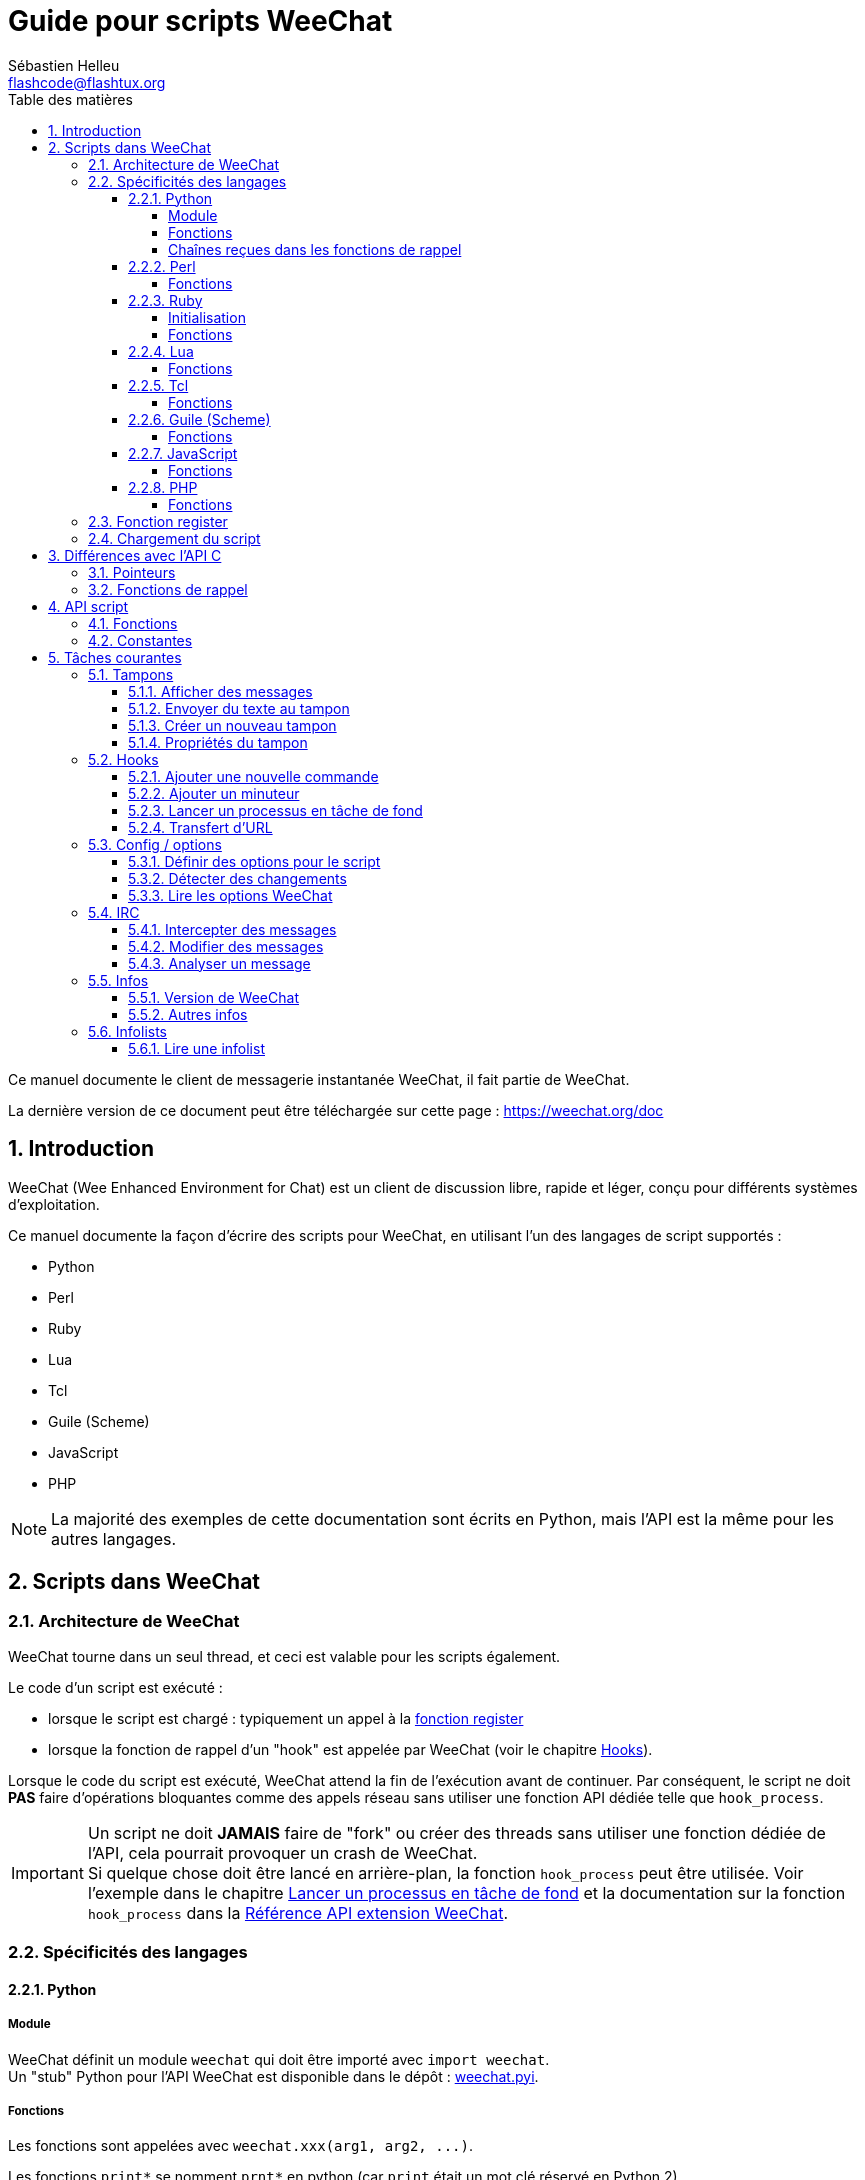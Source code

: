 = Guide pour scripts WeeChat
:author: Sébastien Helleu
:email: flashcode@flashtux.org
:lang: fr
:toc: left
:toclevels: 4
:toc-title: Table des matières
:sectnums:
:sectnumlevels: 3
:docinfo1:


Ce manuel documente le client de messagerie instantanée WeeChat, il fait
partie de WeeChat.

La dernière version de ce document peut être téléchargée sur cette page :
https://weechat.org/doc


[[introduction]]
== Introduction

WeeChat (Wee Enhanced Environment for Chat) est un client de discussion libre,
rapide et léger, conçu pour différents systèmes d'exploitation.

Ce manuel documente la façon d'écrire des scripts pour WeeChat, en utilisant
l'un des langages de script supportés :

* Python
* Perl
* Ruby
* Lua
* Tcl
* Guile (Scheme)
* JavaScript
* PHP

[NOTE]
La majorité des exemples de cette documentation sont écrits en Python, mais
l'API est la même pour les autres langages.

[[scripts_in_weechat]]
== Scripts dans WeeChat

[[weechat_architecture]]
=== Architecture de WeeChat

WeeChat tourne dans un seul thread, et ceci est valable pour les scripts
également.

Le code d'un script est exécuté :

* lorsque le script est chargé : typiquement un appel à la
  <<register_function,fonction register>>
* lorsque la fonction de rappel d'un "hook" est appelée par WeeChat
  (voir le chapitre <<hooks,Hooks>>).

Lorsque le code du script est exécuté, WeeChat attend la fin de l'exécution
avant de continuer. Par conséquent, le script ne doit *PAS* faire d'opérations
bloquantes comme des appels réseau sans utiliser une fonction API dédiée
telle que `+hook_process+`.

[IMPORTANT]
Un script ne doit *JAMAIS* faire de "fork" ou créer des threads sans utiliser
une fonction dédiée de l'API, cela pourrait provoquer un crash de WeeChat. +
Si quelque chose doit être lancé en arrière-plan, la fonction `+hook_process+`
peut être utilisée. Voir l'exemple dans le chapitre
<<hook_process,Lancer un processus en tâche de fond>> et la documentation sur
la fonction `+hook_process+` dans la
link:weechat_plugin_api.en.html#_hook_process[Référence API extension WeeChat].

[[languages_specificities]]
=== Spécificités des langages

[[language_python]]
==== Python

[[python_module]]
===== Module

WeeChat définit un module `weechat` qui doit être importé avec `import weechat`. +
Un "stub" Python pour l'API WeeChat est disponible dans le dépôt :
https://raw.githubusercontent.com/weechat/weechat/master/src/plugins/python/weechat.pyi[weechat.pyi].

[[python_functions]]
===== Fonctions

Les fonctions sont appelées avec `+weechat.xxx(arg1, arg2, ...)+`.

Les fonctions `+print*+` se nomment `+prnt*+` en python (car `print` était un
mot clé réservé en Python 2).

[[python_strings]]
===== Chaînes reçues dans les fonctions de rappel

En Python 3 et avec WeeChat ≥ 2.7, les chaînes reçues dans les fonctions de
rappel ont le type `str` si la chaîne a des données valides UTF-8 (ce qui est
le cas le plus courant) ou `bytes` si la chaîne n'est pas valide UTF-8. Donc la
fonction de rappel doit prendre en compte ce type si des données non valides
UTF-8 peuvent être reçues.

Des données invalides UTF-8 peuvent être reçues dans ces cas, donc la fonction
de rappel peut recevoir une chaîne de type `str` ou `bytes` (cette liste n'est
pas exhaustive) :

[width="100%",cols="3m,3m,3m,8",options="header"]
|===
| Fonction API | Paramètres | Exemples | Description

| hook_modifier |
  irc_in_yyy |
  pass:[irc_in_privmsg] +
  pass:[irc_in_notice] |
  Un message reçu dans l'extension IRC, avant qu'il ne soit décodé vers UTF-8. +
  +
  Il est recommandé d'utiliser plutôt le modificateur `+irc_in2_yyy+`, la chaîne
  reçue sera toujours valide UTF-8. +
  Voir la fonction `+hook_modifier+` dans la
  link:weechat_plugin_api.fr.html#_hook_modifier[Référence API extension WeeChat].

| hook_signal |
  xxx,irc_out_yyy +
  xxx,irc_outtags_yyy |
  pass:[*,irc_out_privmsg] +
  pass:[*,irc_out_notice] +
  pass:[*,irc_outtags_privmsg] +
  pass:[*,irc_outtags_notice] |
  Un message envoyé par l'extension IRC, après encodage vers le jeu de caractères
  `encode` défini par l'utilisateur (si différent de `UTF-8`, qui est la valeur
  par défaut). +
  +
  Il est recommandé d'utiliser plutôt le signal `+xxx,irc_out1_yyy+`, la chaîne
  reçue sera toujours valide UTF-8. +
  Voir la fonction `+hook_signal+` dans la
  link:weechat_plugin_api.fr.html#_hook_signal[Référence API extension WeeChat].

| hook_process +
  hook_process_hashtable |
  - |
  - |
  La sortie de la commande, envoyée à la fonction de rappel, peut contenir des
  données invalides UTF-8.

|===

En Python 2, qui est déconseillé et ne devrait plus être utilisé, les chaînes
envoyées aux fonctions de rappel sont toujours de type `str`, et peuvent contenir
des données invalides UTF-8, dans les cas mentionnés ci-dessus.

[[language_perl]]
==== Perl

[[perl_functions]]
===== Fonctions

Les fonctions sont appelées par `+weechat::xxx(arg1, arg2, ...);+`.

[[language_ruby]]
==== Ruby

[[ruby_init]]
===== Initialisation

Vous devez définir _weechat_init_ et appeler _register_ dedans.

[[ruby_functions]]
===== Fonctions

Les fonctions sont appelées par `+Weechat.xxx(arg1, arg2, ...)+`.

En raison d'une limitation de Ruby (15 paramètres maximum par fonction), la
fonction `+Weechat.config_new_option+` reçoit les fonctions de rappel dans un
tableau de 6 chaînes de caractères (3 fonctions de rappel + 3 chaînes de
données), donc un appel à cette fonction ressemble à ceci :

[source,ruby]
----
Weechat.config_new_option(config, section, "name", "string", "description of option", "", 0, 0,
                          "value", "value", 0, ["check_cb", "", "change_cb", "", "delete_cb", ""])
----

Et la fonction `+Weechat.bar_new+` reçoit les couleurs dans un tableau de 4
chaînes de caractères (color_fg, color_delim, color_bg, color_bg_inactive),
donc un appel à cette fonction ressemble à ceci :

[source,ruby]
----
Weechat.bar_new("name", "off", "0", "window", "", "left", "vertical", "vertical", "0", "0",
                ["default", "default", "default", "default"], "0", "items")
----

[[language_lua]]
==== Lua

[[lua_functions]]
===== Fonctions

Les fonctions sont appelées par `+weechat.xxx(arg1, arg2, ...)+`.

[[language_tcl]]
==== Tcl

[[tcl_functions]]
===== Fonctions

Les fonctions sont appelées par `+weechat::xxx arg1 arg2 ...+`.

[[language_guile]]
==== Guile (Scheme)

[[guile_functions]]
===== Fonctions

Les fonctions sont appelées par `+(weechat:xxx arg1 arg2 ...)+`.

Les fonctions suivantes prennent une liste de paramètres en entrée (au lieu de
plusieurs paramètres pour les autres fonctions), car le nombre de paramètres
excède la limite de Guile :

* config_new_section
* config_new_option
* bar_new

[[language_javascript]]
==== JavaScript

[[javascript_functions]]
===== Fonctions

Les fonctions sont appelées par `+weechat.xxx(arg1, arg2, ...);+`.

[[language_php]]
==== PHP

[[php_functions]]
===== Fonctions

Les fonctions sont appelées par `+weechat_xxx(arg1, arg2, ...);+`.

[[register_function]]
=== Fonction register

Tous les scripts WeeChat doivent s'enregistrer ("register") auprès de WeeChat,
et cela doit être la première fonction WeeChat appelée dans le script.

Prototype (Python) :

[source,python]
----
def register(name: str, author: str, version: str, license: str, description: str, shutdown_function: str, charset: str) -> int: ...
----

Paramètres :

* _name_ : chaîne, nom interne du script
* _author_ : chaîne, nom de l'auteur
* _version_ : chaîne, version du script
* _license_ : chaîne, licence du script
* _description_ : chaîne, description courte du script
* _shutdown_function_ : chaîne, nom de la fonction appelée lorsque le script
  est déchargé (peut être une chaîne vide)
* _charset_ : chaîne, jeu de caractères du script (si votre script est UTF-8,
  vous pouvez utiliser une valeur vide ici, car UTF-8 est le jeu de caractères
  par défaut)

Exemple, pour chaque langage :

* Python :

[source,python]
----
import weechat

weechat.register("test_python", "FlashCode", "1.0", "GPL3", "Script de test", "", "")
weechat.prnt("", "Bonjour, du script python !")
----

* Perl :

[source,perl]
----
weechat::register("test_perl", "FlashCode", "1.0", "GPL3", "Script de test", "", "");
weechat::print("", "Bonjour, du script perl !");
----

* Ruby :

[source,ruby]
----
def weechat_init
  Weechat.register("test_ruby", "FlashCode", "1.0", "GPL3", "Script de test", "", "")
  Weechat.print("", "Bonjour, du script ruby !")
  return Weechat::WEECHAT_RC_OK
end
----

* Lua :

[source,lua]
----
weechat.register("test_lua", "FlashCode", "1.0", "GPL3", "Script de test", "", "")
weechat.print("", "Bonjour, du script lua !")
----

* Tcl :

[source,tcl]
----
weechat::register "test_tcl" "FlashCode" "1.0" "GPL3" "Script de test" "" ""
weechat::print "" "Bonjour, du script tcl !"
----

* Guile (Scheme) :

[source,lisp]
----
(weechat:register "test_scheme" "FlashCode" "1.0" "GPL3" "Script de test" "" "")
(weechat:print "" "Bonjour, du script scheme !")
----

* JavaScript :

[source,javascript]
----
weechat.register("test_js", "FlashCode", "1.0", "GPL3", "Script de test", "", "");
weechat.print("", "Bonjour, du script javascript !");
----

* PHP :

[source,php]
----
weechat_register('test_php', 'FlashCode', '1.0', 'GPL3', 'Script de test', '', '');
weechat_print('', 'Bonjour, du script PHP !');
----

[[load_script]]
=== Chargement du script

Il est recommandé d'utiliser l'extension "script" pour charger les scripts,
par exemple :

----
/script load script.py
/script load script.pl
/script load script.rb
/script load script.lua
/script load script.tcl
/script load script.scm
/script load script.js
/script load script.php
----

Chaque langage a également sa propre commande :

----
/python load script.py
/perl load script.pl
/ruby load script.rb
/lua load script.lua
/tcl load script.tcl
/guile load script.scm
/javascript load script.js
/php load script.php
----

Vous pouvez faire un lien dans le répertoire _langage/autoload_ pour charger
automatiquement le script quand WeeChat démarre.

Par exemple en Python :

----
$ cd ~/.local/share/weechat/python/autoload
$ ln -s ../script.py
----

[NOTE]
Lors de l'installation d'un script avec la commande `/script install` le lien
dans le répertoire _autoload_ est automatiquement créé.

[[differences_with_c_api]]
== Différences avec l'API C

L'API script est quasiment identique à l'API C.
Vous pouvez consulter la link:weechat_plugin_api.fr.html[Référence API extension WeeChat]
pour le détail de chaque fonction de l'API : prototype, paramètres, valeurs
de retour, exemples.

Il est important de bien faire la différence entre une _extension_ et un
_script_ : une _extension_ est un fichier binaire compilé et chargé avec la
commande `/plugin`, tandis qu'un _script_ est un fichier texte chargé par une
extension comme _python_ par la commande `/python`.

Quand votre script _test.py_ appelle une fonction de l'API WeeChat, le chemin
est le suivant :

....
               ┌──────────────────────┐        ╔══════════════════╗
               │   extension python   │        ║  WeeChat "core"  ║
               ├────────────┬─────────┤        ╟─────────┐        ║
test.py ─────► │ API script │  API C  │ ─────► ║  API C  │        ║
               └────────────┴─────────┘        ╚═════════╧════════╝
....

Quand WeeChat appelle une fonction de rappel dans votre script _test.py_, le chemin
est inversé :

....
╔══════════════════╗        ┌──────────────────────┐
║  WeeChat "core"  ║        │   extension python   │
║        ┌─────────╢        ├─────────┬────────────┤
║        │  API C  ║ ─────► │  API C  │ API script │ ─────► test.py
╚════════╧═════════╝        └─────────┴────────────┘
....

[[pointers]]
=== Pointeurs

Comme vous le savez probablement, il n'y a pas vraiment de "pointeurs" dans les
scripts. Donc quand les fonctions de l'API retournent un pointeur, il est
converti en chaîne pour le script.

Par exemple, si une fonction retourne le pointeur 0x1234ab56, le script recevra
la chaîne "0x1234ab56".

Et quand une fonction de l'API attend un pointeur dans ses paramètres, le
script doit envoyer cette valeur sous forme de chaîne. L'extension C la
convertira en pointeur réel avant d'appeler la fonction de l'API C.

Une chaîne vide ou "0x0" sont autorisées, cela signifie le pointeur NULL en C.
Par exemple, pour afficher un message sur le tampon core (tampon principal
WeeChat), vous pouvez faire :

[source,python]
----
weechat.prnt("", "bonjour !")
----

[WARNING]
Dans beaucoup de fonctions, pour des raisons de vitesse, WeeChat ne vérifie pas
si votre pointeur est correct ou pas. Il est de votre responsabilité de
vérifier que vous donnez un pointeur valide, sinon vous pourriez voir un joli
rapport de crash ;)

[[callbacks]]
=== Fonctions de rappel

Toutes les fonction de rappel WeeChat doivent retourner WEECHAT_RC_OK ou
WEECHAT_RC_ERROR (l'exception est la fonction de rappel du modificateur, qui
retourne une chaîne de caractères).

Les fonctions de rappel C utilisent des paramètres "callback_pointer" et
"callback_data", qui sont des pointeurs. Dans l'API script, il y a seulement
"callback_data" (ou "data"), et il s'agit d'une chaîne de caractères au lieu
d'un pointeur.

Exemple de fonction de rappel, pour chaque langage :

* Python :

[source,python]
----
def timer_cb(data, remaining_calls):
    weechat.prnt("", "timer! data=%s" % data)
    return weechat.WEECHAT_RC_OK

weechat.hook_timer(1000, 0, 1, "timer_cb", "test")
----

* Perl :

[source,perl]
----
sub timer_cb {
    my ($data, $remaining_calls) = @_;
    weechat::print("", "timer! data=$data");
    return weechat::WEECHAT_RC_OK;
}

weechat::hook_timer(1000, 0, 1, "timer_cb", "test");
----

* Ruby :

[source,ruby]
----
def timer_cb(data, remaining_calls)
  Weechat.print("", "timer! data=#{data}");
  return Weechat::WEECHAT_RC_OK
end

Weechat.hook_timer(1000, 0, 1, "timer_cb", "test");
----

* Lua :

[source,lua]
----
function timer_cb(data, remaining_calls)
    weechat.print("", "timer! data="..data)
    return weechat.WEECHAT_RC_OK
end

weechat.hook_timer(1000, 0, 1, "timer_cb", "test")
----

* Tcl :

[source,tcl]
----
proc timer_cb { data remaining_calls } {
    weechat::print {} "timer! data=$data"
    return $::weechat::WEECHAT_RC_OK
}

weechat::hook_timer 1000 0 1 timer_cb test
----

* Guile (Scheme) :

[source,lisp]
----
(define (timer_cb data remaining_calls)
  (weechat:print "" (string-append "timer! data=" data))
  weechat:WEECHAT_RC_OK
)

(weechat:hook_timer 1000 0 1 "timer_cb" "test")
----

* JavaScript :

[source,javascript]
----
function timer_cb(data, remaining_calls) {
    weechat.print("", "timer! data=" + data);
    return weechat.WEECHAT_RC_OK;
}

weechat.hook_timer(1000, 0, 1, "timer_cb", "test");
----

* PHP :

[source,php]
----
$timer_cb = function ($data, $remaining_calls) {
    weechat_print('', 'timer! data=' . $data);
    return WEECHAT_RC_OK;
};

weechat_hook_timer(1000, 0, 1, $timer_cb, 'test');
----

[[script_api]]
== API script

Pour plus d'informations sur les fonctions de l'API, merci de consulter la
link:weechat_plugin_api.fr.html[Référence API extension WeeChat].

[[script_api_functions]]
=== Fonctions

Liste des fonctions de l'API script :

[width="100%",cols="1,3",options="header"]
|===
| Catégorie | Fonctions

| général |
  register

| extensions |
  plugin_get_name

| chaînes |
  charset_set +
  iconv_to_internal +
  iconv_from_internal +
  gettext +
  ngettext +
  strlen_screen +
  string_match +
  string_match_list +
  string_has_highlight +
  string_has_highlight_regex +
  string_mask_to_regex +
  string_format_size +
  string_color_code_size +
  string_remove_color +
  string_is_command_char +
  string_input_for_buffer +
  string_eval_expression +
  string_eval_path_home

| répertoires |
  mkdir_home +
  mkdir +
  mkdir_parents

| listes triées |
  list_new +
  list_add +
  list_search +
  list_search_pos +
  list_casesearch +
  list_casesearch_pos +
  list_get +
  list_set +
  list_next +
  list_prev +
  list_string +
  list_size +
  list_remove +
  list_remove_all +
  list_free

| fichiers de configuration |
  config_new +
  config_new_section +
  config_search_section +
  config_new_option +
  config_search_option +
  config_string_to_boolean +
  config_option_reset +
  config_option_set +
  config_option_set_null +
  config_option_unset +
  config_option_rename +
  config_option_is_null +
  config_option_default_is_null +
  config_boolean +
  config_boolean_default +
  config_integer +
  config_integer_default +
  config_string +
  config_string_default +
  config_color +
  config_color_default +
  config_write_option +
  config_write_line +
  config_write +
  config_read +
  config_reload +
  config_option_free +
  config_section_free_options +
  config_section_free +
  config_free +
  config_get +
  config_get_plugin +
  config_is_set_plugin +
  config_set_plugin +
  config_set_desc_plugin +
  config_unset_plugin

| associations de touches |
  key_bind +
  key_unbind

| affichage |
  prefix +
  color +
  print (pour python : prnt) +
  print_date_tags (pour python : prnt_date_tags) +
  print_y (pour python : prnt_y) +
  log_print

| hooks |
  hook_command +
  hook_command_run +
  hook_timer +
  hook_fd +
  hook_process +
  hook_process_hashtable +
  hook_connect +
  hook_line +
  hook_print +
  hook_signal +
  hook_signal_send +
  hook_hsignal +
  hook_hsignal_send +
  hook_config +
  hook_completion +
  hook_modifier +
  hook_modifier_exec +
  hook_info +
  hook_info_hashtable +
  hook_infolist +
  hook_focus +
  hook_set +
  unhook +
  unhook_all

| tampons |
  buffer_new +
  current_buffer +
  buffer_search +
  buffer_search_main +
  buffer_clear +
  buffer_close +
  buffer_merge +
  buffer_unmerge +
  buffer_get_integer +
  buffer_get_string +
  buffer_get_pointer +
  buffer_set +
  buffer_string_replace_local_var +
  buffer_match_list

| fenêtres |
  current_window +
  window_search_with_buffer +
  window_get_integer +
  window_get_string +
  window_get_pointer +
  window_set_title

| liste des pseudos |
  nicklist_add_group +
  nicklist_search_group +
  nicklist_add_nick +
  nicklist_search_nick +
  nicklist_remove_group +
  nicklist_remove_nick +
  nicklist_remove_all +
  nicklist_group_get_integer +
  nicklist_group_get_string +
  nicklist_group_get_pointer +
  nicklist_group_set +
  nicklist_nick_get_integer +
  nicklist_nick_get_string +
  nicklist_nick_get_pointer +
  nicklist_nick_set

| barres |
  bar_item_search +
  bar_item_new +
  bar_item_update +
  bar_item_remove +
  bar_search +
  bar_new +
  bar_set +
  bar_update +
  bar_remove

| commandes |
  command +
  command_options

| complétion |
  completion_new +
  completion_search +
  completion_get_string +
  completion_list_add +
  completion_free

| infos |
  info_get +
  info_get_hashtable

| infolists |
  infolist_new +
  infolist_new_item +
  infolist_new_var_integer +
  infolist_new_var_string +
  infolist_new_var_pointer +
  infolist_new_var_time +
  infolist_get +
  infolist_next +
  infolist_prev +
  infolist_reset_item_cursor +
  infolist_search_var +
  infolist_fields +
  infolist_integer +
  infolist_string +
  infolist_pointer +
  infolist_time +
  infolist_free

| hdata |
  hdata_get +
  hdata_get_var_offset +
  hdata_get_var_type_string +
  hdata_get_var_array_size +
  hdata_get_var_array_size_string +
  hdata_get_var_hdata +
  hdata_get_list +
  hdata_check_pointer +
  hdata_move +
  hdata_search +
  hdata_char +
  hdata_integer +
  hdata_long +
  hdata_string +
  hdata_pointer +
  hdata_time +
  hdata_hashtable +
  hdata_compare +
  hdata_update +
  hdata_get_string

| mise à jour |
  upgrade_new +
  upgrade_write_object +
  upgrade_read +
  upgrade_close
|===

[[script_api_constants]]
=== Constantes

Liste des constantes de l'API script :

[width="100%",cols="1,3",options="header"]
|===

| Catégorie | Constantes

| codes retour |
  `WEECHAT_RC_OK` (entier) +
  `WEECHAT_RC_OK_EAT` (entier) +
  `WEECHAT_RC_ERROR` (entier)

| fichiers de configuration |
  `WEECHAT_CONFIG_READ_OK` (entier) +
  `WEECHAT_CONFIG_READ_MEMORY_ERROR` (entier) +
  `WEECHAT_CONFIG_READ_FILE_NOT_FOUND` (entier) +
  `WEECHAT_CONFIG_WRITE_OK` (entier) +
  `WEECHAT_CONFIG_WRITE_ERROR` (entier) +
  `WEECHAT_CONFIG_WRITE_MEMORY_ERROR` (entier) +
  `WEECHAT_CONFIG_OPTION_SET_OK_CHANGED` (entier) +
  `WEECHAT_CONFIG_OPTION_SET_OK_SAME_VALUE` (entier) +
  `WEECHAT_CONFIG_OPTION_SET_ERROR` (entier) +
  `WEECHAT_CONFIG_OPTION_SET_OPTION_NOT_FOUND` (entier) +
  `WEECHAT_CONFIG_OPTION_UNSET_OK_NO_RESET` (entier) +
  `WEECHAT_CONFIG_OPTION_UNSET_OK_RESET` (entier) +
  `WEECHAT_CONFIG_OPTION_UNSET_OK_REMOVED` (entier) +
  `WEECHAT_CONFIG_OPTION_UNSET_ERROR` (entier)

| listes triées |
  `WEECHAT_LIST_POS_SORT` (chaîne) +
  `WEECHAT_LIST_POS_BEGINNING` (chaîne) +
  `WEECHAT_LIST_POS_END` (chaîne)

| hotlist |
  `WEECHAT_HOTLIST_LOW` (chaîne) +
  `WEECHAT_HOTLIST_MESSAGE` (chaîne) +
  `WEECHAT_HOTLIST_PRIVATE` (chaîne) +
  `WEECHAT_HOTLIST_HIGHLIGHT` (chaîne)

| hook process |
  `WEECHAT_HOOK_PROCESS_RUNNING` (entier) +
  `WEECHAT_HOOK_PROCESS_ERROR` (entier)

| hook connect |
  `WEECHAT_HOOK_CONNECT_OK` (entier) +
  `WEECHAT_HOOK_CONNECT_ADDRESS_NOT_FOUND` (entier) +
  `WEECHAT_HOOK_CONNECT_IP_ADDRESS_NOT_FOUND` (entier) +
  `WEECHAT_HOOK_CONNECT_CONNECTION_REFUSED` (entier) +
  `WEECHAT_HOOK_CONNECT_PROXY_ERROR` (entier) +
  `WEECHAT_HOOK_CONNECT_LOCAL_HOSTNAME_ERROR` (entier) +
  `WEECHAT_HOOK_CONNECT_GNUTLS_INIT_ERROR` (entier) +
  `WEECHAT_HOOK_CONNECT_GNUTLS_HANDSHAKE_ERROR` (entier) +
  `WEECHAT_HOOK_CONNECT_MEMORY_ERROR` (entier) +
  `WEECHAT_HOOK_CONNECT_TIMEOUT` (entier) +
  `WEECHAT_HOOK_CONNECT_SOCKET_ERROR` (entier)

| hook signal |
  `WEECHAT_HOOK_SIGNAL_STRING` (chaîne) +
  `WEECHAT_HOOK_SIGNAL_INT` (chaîne) +
  `WEECHAT_HOOK_SIGNAL_POINTER` (chaîne)
|===

[[common_tasks]]
== Tâches courantes

Ce chapitre montre quelques tâches courantes, avec des exemples.
Seule une partie de l'API est utilisée ici, pour une référence complète, voir la
link:weechat_plugin_api.fr.html[Référence API extension WeeChat].

[[buffers]]
=== Tampons

[[buffers_display_messages]]
==== Afficher des messages

Une chaîne vide est souvent utilisée pour travailler avec le tampon core WeeChat.
Pour les autres tampons, vous devez passer un pointeur (sous forme de chaîne,
voir <<pointers,pointeurs>>).

Exemples :

[source,python]
----
# afficher "bonjour" sur le tampon core
weechat.prnt("", "bonjour")

# afficher "bonjour" sur le tampon core, mais ne pas l'écrire dans le fichier de log
# (version >= 0.3.3 seulement)
weechat.prnt_date_tags("", 0, "no_log", "bonjour")

# afficher le préfixe "==>" et le message "bonjour" sur le tampon courant
# (le préfixe et le message doivent être séparés par une tabulation)
weechat.prnt(weechat.current_buffer(), "==>\tbonjour")

# afficher un message d'erreur sur le tampon core (avec le préfixe d'erreur)
weechat.prnt("", "%smauvais paramètres" % weechat.prefix("error"))

# afficher un message avec de la couleur sur le tampon core
weechat.prnt("", "texte %sjaune sur bleu" % weechat.color("yellow,blue"))

# chercher un tampon et afficher un message
# (le nom complet d'un tampon est extension.nom, par exemple : "irc.libera.#weechat")
buffer = weechat.buffer_search("irc", "libera.#weechat")
weechat.prnt(buffer, "message sur le canal #weechat")

# autre solution pour chercher un tampon IRC (meilleure)
# (notez que le serveur et le canal sont séparés par une virgule)
buffer = weechat.info_get("irc_buffer", "libera,#weechat")
weechat.prnt(buffer, "message sur le canal #weechat")
----

[NOTE]
La fonction d'affichage est appelée `prnt` en Python et `print` dans les autres
langages.

[[buffers_send_text]]
==== Envoyer du texte au tampon

Vous pouvez envoyer du texte ou une commande à un tampon. C'est exactement comme
si vous tapiez le texte sur la ligne de commande et que vous pressiez [Enter].

Exemples :

[source,python]
----
# exécuter la commande "/help" sur le tampon courant (le résultat est sur le tampon core)
weechat.command("", "/help")

# envoyer "bonjour" au canal IRC #weechat (les utilisateurs sur le canal verront le message)
buffer = weechat.info_get("irc_buffer", "libera,#weechat")
weechat.command(buffer, "bonjour")
----

[[buffers_new]]
==== Créer un nouveau tampon

Vous pouvez créer un nouveau tampon dans votre script, et l'utiliser pour
afficher des messages.

Deux fonctions de rappel peuvent être appelés (ils sont optionnels) : une pour
les données en entrée (quand vous tapez du texte et pressez [Enter] sur le
tampon), l'autre est appelée lorsque le tampon est fermé (par exemple avec
`/buffer close`).

Exemple :

[source,python]
----
# fonction de rappel pour les données reçues en entrée
def buffer_input_cb(data, buffer, input_data):
    # ...
    return weechat.WEECHAT_RC_OK

# fonction de rappel appelée lorsque le tampon est fermé
def buffer_close_cb(data, buffer):
    # ...
    return weechat.WEECHAT_RC_OK

# créer le tampon
buffer = weechat.buffer_new("montampon", "buffer_input_cb", "", "buffer_close_cb", "")

# définir le titre
weechat.buffer_set(buffer, "title", "Ceci est le titre du tampon.")

# désactiver l'enregistrement (log), en définissant la variable locale "no_log" à "1"
weechat.buffer_set(buffer, "localvar_set_no_log", "1")
----

[[buffers_properties]]
==== Propriétés du tampon

Vous pouvez lire des propriétés du tampon, sous forme de chaîne, entier ou
pointeur.

Exemples :

[source,python]
----
buffer = weechat.current_buffer()

number = weechat.buffer_get_integer(buffer, "number")
name = weechat.buffer_get_string(buffer, "name")
short_name = weechat.buffer_get_string(buffer, "short_name")
----

Il est possible d'ajouter, lire ou supprimer des variables locales dans le
tampon :

[source,python]
----
# ajouter une variable locale
weechat.buffer_set(buffer, "localvar_set_myvar", "my_value")

# lire une variable locale
myvar = weechat.buffer_get_string(buffer, "localvar_myvar")

# supprimer une variable locale
weechat.buffer_set(buffer, "localvar_del_myvar", "")
----

Pour voir les variables locales d'un tampon, exécutez cette commande dans
WeeChat :

----
/buffer listvar
----

[[hooks]]
=== Hooks

[[hook_command]]
==== Ajouter une nouvelle commande

Ajoutez une nouvelle commande avec `+hook_command+`. Vous pouvez utiliser une
complétion personnalisée pour compléter les paramètres de votre commande.

Exemple :

[source,python]
----
def my_command_cb(data, buffer, args):
    # ...
    return weechat.WEECHAT_RC_OK

hook = weechat.hook_command("monfiltre", "description de mon filtre",
    "[list] | [enable|disable|toggle [name]] | [add name plugin.buffer tags regex] | [del name|-all]",
    "description des paramètres...",
    "list"
    " || enable %(filters_names)"
    " || disable %(filters_names)"
    " || toggle %(filters_names)"
    " || add %(filters_names) %(buffers_plugins_names)|*"
    " || del %(filters_names)|-all",
    "my_command_cb", "")
----

Puis sous WeeChat :

----
/help monfiltre

/monfiltre paramètres...
----

[[hook_timer]]
==== Ajouter un minuteur

Ajoutez un minuteur avec `+hook_timer+`.

Exemple :

[source,python]
----
def timer_cb(data, remaining_calls):
    # ...
    return weechat.WEECHAT_RC_OK

# minuteur appelé chaque minute quand la seconde est 00
weechat.hook_timer(60 * 1000, 60, 0, "timer_cb", "")
----

[[hook_process]]
==== Lancer un processus en tâche de fond

Vous pouvez lancer un processus en tâche de fond avec `+hook_process+`. Votre
fonction de rappel sera appelée quand des données seront prêtes. Elle peut être
appelée plusieurs fois.

Pour le dernier appel à votre fonction de rappel, _rc_ est positionné à 0 ou
une valeur positive, c'est le code retour de la commande.

Exemple :

[source,python]
----
process_output = ""

def my_process_cb(data, command, rc, out, err):
    global process_output
    if out != "":
        process_output += out
    if int(rc) >= 0:
        weechat.prnt("", process_output)
    return weechat.WEECHAT_RC_OK

weechat.hook_process("/bin/ls -l /etc", 10 * 1000, "my_process_cb", "")
----

[[url_transfer]]
==== Transfert d'URL

_Nouveau dans la version 0.3.7._

Pour télécharger une URL (ou poster vers une URL), vous devez utiliser la
fonction `+hook_process+`, ou `+hook_process_hashtable+` si vous avez besoin
d'options pour le transfert d'URL.

Exemple de transfert d'URL sans option : la page HTML sera reçue comme "out"
dans la fonction de rappel (sortie standard du processus) :

[source,python]
----
# Afficher la version stable courante de WeeChat.
weechat_version = ""

def weechat_process_cb(data, command, rc, out, err):
    global weechat_version
    if out != "":
        weechat_version += out
    if int(rc) >= 0:
        weechat.prnt("", "La version stable courante de WeeChat est : %s" % weechat_version)
    return weechat.WEECHAT_RC_OK

weechat.hook_process("url:https://weechat.org/dev/info/stable/",
                     30 * 1000, "weechat_process_cb", "")
----

[TIP]
Toutes les infos disponibles à propos de WeeChat sont sur la page
https://weechat.org/dev/info

Exemple de transfert d'URL avec une option : télécharger le dernier paquet de
développement WeeChat dans le fichier _/tmp/weechat-devel.tar.gz_ :

[source,python]
----
def my_process_cb(data, command, rc, out, err):
    if int(rc) >= 0:
        weechat.prnt("", "Fin du transfert (rc=%s)" % rc)
    return weechat.WEECHAT_RC_OK

weechat.hook_process_hashtable("url:https://weechat.org/files/src/weechat-devel.tar.gz",
                               {"file_out": "/tmp/weechat-devel.tar.gz"},
                               30 * 1000, "my_process_cb", "")
----

Pour plus d'information sur le transfert d'URL et les options disponibles, voir
les fonctions `+hook_process+` et `+hook_process_hashtable+` dans la
link:weechat_plugin_api.fr.html#_hook_process[Référence API extension WeeChat].

[[config_options]]
=== Config / options

[[config_options_set_script]]
==== Définir des options pour le script

La fonction `+config_is_set_plugin+` est utilisée pour vérifier si une option est
définie ou pas, et `+config_set_plugin+` pour définir une option.

Exemple :

[source,python]
----
script_options = {
    "option1": "valeur1",
    "option2": "valeur2",
    "option3": "valeur3",
}
for option, default_value in script_options.items():
    if not weechat.config_is_set_plugin(option):
        weechat.config_set_plugin(option, default_value)
----

[[config_options_detect_changes]]
==== Détecter des changements

Vous devez utiliser `+hook_config+` pour être notifié si l'utilisateur modifie
certaines options du script.

Exemple :

[source,python]
----
SCRIPT_NAME = "monscript"

# ...

def config_cb(data, option, value):
    """Callback appelé lorsqu'une option du script est modifiée."""
    # par exemple, relire toutes les options du script dans des variables du script...
    # ...
    return weechat.WEECHAT_RC_OK

# ...

weechat.hook_config("plugins.var.python." + SCRIPT_NAME + ".*", "config_cb", "")
# pour les autres langages, remplacez "python" par le langage (perl/ruby/lua/tcl/guile/javascript)
----

[[config_options_weechat]]
==== Lire les options WeeChat

La fonction `+config_get+` retourne un pointeur vers une option. Ensuite, en
fonction du type de l'option, il faut appeler `+config_string+`, `+config_boolean+`,
`+config_integer+` ou `+config_color+`.

[source,python]
----
# chaîne
weechat.prnt("", "la valeur de l'option weechat.look.item_time_format est : %s"
                 % (weechat.config_string(weechat.config_get("weechat.look.item_time_format"))))

# booléen
weechat.prnt("", "la valeur de l'option weechat.look.day_change est : %d"
                 % (weechat.config_boolean(weechat.config_get("weechat.look.day_change"))))

# entier
weechat.prnt("", "la valeur de l'option weechat.look.scroll_page_percent est : %d"
                 % (weechat.config_integer(weechat.config_get("weechat.look.scroll_page_percent"))))

# couleur
weechat.prnt("", "la valeur de l'option weechat.color.chat_delimiters est : %s"
                 % (weechat.config_color(weechat.config_get("weechat.color.chat_delimiters"))))
----

[[irc]]
=== IRC

[[irc_catch_messages]]
==== Intercepter des messages

L'extension IRC envoie quatre signaux pour un message reçu (`xxx` est le nom
interne du serveur IRC, `yyy` est le nom de la commande IRC comme JOIN, QUIT,
PRIVMSG, 301, ..) :

xxx,irc_in_yyy::
    signal envoyé avant traitement du message, uniquement si le message n'est
    *pas* ignoré

xxx,irc_in2_yyy::
    signal envoyé après traitement du message, uniquement si le message n'est
    *pas* ignoré

xxx,irc_raw_in_yyy::
    signal envoyé avant traitement du message, même si le message est ignoré

xxx,irc_raw_in2_yyy::
    signal envoyé après traitement du message, même si le message est ignoré

[source,python]
----
def join_cb(data, signal, signal_data):
    # signal est par exemple : "libera,irc_in2_join"
    # signal_data est le message IRC, par exemple : ":nick!user@host JOIN :#canal"
    server = signal.split(",")[0]
    msg = weechat.info_get_hashtable("irc_message_parse", {"message": signal_data})
    buffer = weechat.info_get("irc_buffer", "%s,%s" % (server, msg["channel"]))
    if buffer:
        weechat.prnt(buffer, "%s (%s) a rejoint ce canal !" % (msg["nick"], msg["host"]))
    return weechat.WEECHAT_RC_OK

# il est pratique ici d'utiliser "*" comme serveur, pour intercepter les
# messages JOIN de tous les serveurs IRC
weechat.hook_signal("*,irc_in2_join", "join_cb", "")
----

[[irc_modify_messages]]
==== Modifier des messages

L'extension IRC envoie deux modificateurs pour un message reçu ("xxx" est la
commande IRC), de sorte que vous puissiez le modifier :

irc_in_xxx::
    modificateur envoyé avant le décodage du jeu de caractères : à utiliser avec
    précaution, la chaîne peut contenir des données invalides UTF-8 ; à utiliser
    seulement pour les opérations de bas niveau sur le message

irc_in2_xxx::
    modificateur envoyé après décodage du jeu de caractères, donc la chaîne
    reçue est toujours valide UTF-8 (*recommendé*)

[source,python]
----
def modifier_cb(data, modifier, modifier_data, string):
    # ajouter le nom du serveur à tous les messages reçus
    # (ok ce n'est pas très utile, mais c'est juste un exemple !)
    return "%s %s" % (string, modifier_data)

weechat.hook_modifier("irc_in2_privmsg", "modifier_cb", "")
----

[WARNING]
Un message mal formé peut provoquer un plantage de WeeChat ou de sérieux
problèmes !

[[irc_message_parse]]
==== Analyser un message

_Nouveau dans la version 0.3.4._

Vous pouvez analyser un message IRC avec l'info_hashtable appelée
"irc_message_parse".

Le résultat est une table de hachage avec les clés suivantes
(les exemples de valeurs sont construits avec ce message :
`+@time=2015-06-27T16:40:35.000Z :nick!user@host PRIVMSG #weechat :hello!+`) :

[width="100%",cols="3,^2,10,7",options="header"]
|===
| Clé | Depuis WeeChat ^(1)^ | Description | Exemple

| tags | 0.4.0 |
  Les étiquettes dans le message (peut être vide). |
  `+time=2015-06-27T16:40:35.000Z+`

| tag_xxx | 3.3 |
  Valeur de l'étiquette "xxx" sans les échappements (une clé par étiquette). |
  `+2015-06-27T16:40:35.000Z+`

| message_without_tags | 0.4.0 |
  Le message sans les étiquettes (la même chose que le message s'il n'y a pas
  d'étiquettes). |
  `+:nick!user@host PRIVMSG #weechat :hello!+`

| nick | 0.3.4 |
  Le pseudo d'origine. |
  `+nick+`

| user | 2.7 |
  L'utilisateur d'origine. |
  `+user+`

| host | 0.3.4 |
  L'hôte d'origine (incluant le pseudo). |
  `+nick!user@host+`

| command | 0.3.4 |
  La commande (_PRIVMSG_, _NOTICE_, ...). |
  `+PRIVMSG+`

| channel | 0.3.4 |
  Le canal cible. |
  `+#weechat+`

| arguments | 0.3.4 |
  Les paramètres de la commande (incluant le canal). |
  `+#weechat :hello!+`

| text | 1.3 |
  Le texte (par exemple un message utilisateur). |
  `+hello!+`

| pos_command | 1.3 |
  La position de _command_ dans le message ("-1" si _command_ n'a pas été trouvé). |
  `+47+`

| pos_arguments | 1.3 |
  La position de _arguments_ dans le message ("-1" si _arguments_ n'a pas été trouvé). |
  `+55+`

| pos_channel | 1.3 |
  La position de _channel_ dans le message ("-1" si _channel_ n'a pas été trouvé). |
  `+55+`

| pos_text | 1.3 |
  La position de _text_ dans le message ("-1" si _text_ n'a pas été trouvé). |
  `+65+`
|===

[NOTE]
^(1)^ La clé a été introduite dans cette version de WeeChat.

[source,python]
----
dict = weechat.info_get_hashtable(
    "irc_message_parse",
    {"message": "@time=2015-06-27T16:40:35.000Z;tag2=value\\sspace :nick!user@host PRIVMSG #weechat :hello!"})

# dict == {
#     "tags": "time=2015-06-27T16:40:35.000Z;tag2=value\\sspace",
#     "tag_time": "2015-06-27T16:40:35.000Z",
#     "tag_tag2": "value space",
#     "message_without_tags": ":nick!user@host PRIVMSG #weechat :hello!",
#     "nick": "nick",
#     "user": "user",
#     "host": "nick!user@host",
#     "command": "PRIVMSG",
#     "channel": "#weechat",
#     "arguments": "#weechat :hello!",
#     "text": "hello!",
#     "pos_command": "65",
#     "pos_arguments": "73",
#     "pos_channel": "73",
#     "pos_text": "83",
# }
----

[[infos]]
=== Infos

[[infos_weechat_version]]
==== Version de WeeChat

Le meilleur moyen de vérifier la version est de demander "version_number" et de
faire une comparaison entre nombre entiers avec la version hexadécimale de la
version.

Exemple :

[source,python]
----
version = weechat.info_get("version_number", "") or 0
if int(version) >= 0x00030200:
    weechat.prnt("", "C'est WeeChat 0.3.2 ou plus récent")
else:
    weechat.prnt("", "C'est WeeChat 0.3.1 ou plus ancien")
----

[NOTE]
Les versions ≤ 0.3.1.1 retournent une chaîne vide pour
_info_get("version_number")_, donc vous devez vérifier que la valeur de retour
n'est *pas* vide.

Pour obtenir la version sous forme de chaîne :

[source,python]
----
# ceci affichera par exemple "Version 0.3.2"
weechat.prnt("", "Version %s" % weechat.info_get("version", ""))
----

[[infos_other]]
==== Autres infos

[source,python]
----
# répertoire de config WeeChat, par exemple : "/home/user/.config/weechat"
weechat.prnt("", "Répertoire de config WeeChat : %s" % weechat.info_get("weechat_config_dir", ""))

# inactivité clavier
weechat.prnt("", "Inactivité depuis %s secondes" % weechat.info_get("inactivity", ""))
----

[[infolists]]
=== Infolists

[[infolists_read]]
==== Lire une infolist

Vous pouvez lire une infolist construite par WeeChat ou d'autres extensions.

Exemple :

[source,python]
----
# lecture de l'infolist "buffer", pour avoir la liste des tampons
infolist = weechat.infolist_get("buffer", "", "")
if infolist:
    while weechat.infolist_next(infolist):
        name = weechat.infolist_string(infolist, "name")
        weechat.prnt("", "buffer: %s" % name)
    weechat.infolist_free(infolist)
----

[IMPORTANT]
N'oubliez pas d'appeler `+infolist_free+` pour libérer la mémoire utilisée par
l'infolist, car WeeChat ne libère par automatiquement cette mémoire.
